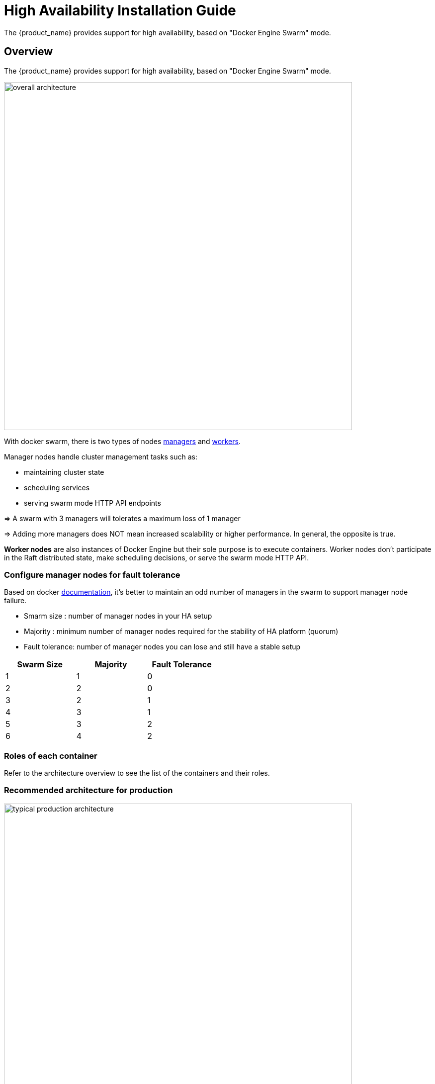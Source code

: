 = High Availability Installation Guide
ifndef::imagesdir[:imagesdir: images]
ifdef::env-github,env-browser[:outfilesuffix: .adoc]

The {product_name} provides support for high availability, based on "Docker Engine Swarm" mode.

ifeval::["{format}"" == "html"]
video::AtC4KmQim_A[youtube,width=600px,height=360] 
endif::[]

== Overview

The {product_name} provides support for high availability, based on "Docker Engine Swarm" mode.

image:ha_containers.png[overall architecture,width=700px]

With docker swarm, there is two types of nodes link:https://docs.docker.com/engine/swarm/how-swarm-mode-works/nodes/#manager-nodes[managers] and link:https://docs.docker.com/engine/swarm/how-swarm-mode-works/nodes/#worker-nodes[workers].

Manager nodes handle cluster management tasks such as:

* maintaining cluster state
* scheduling services
* serving swarm mode HTTP API endpoints

=> A swarm with 3 managers will tolerates a maximum loss of 1 manager

=> Adding more managers does NOT mean increased scalability or higher performance. In general, the opposite is true.

*Worker nodes* are also instances of Docker Engine but their sole purpose is to execute containers.
Worker nodes don't participate in the Raft distributed state, make scheduling decisions, or serve the swarm mode HTTP API.

=== Configure manager nodes for fault tolerance

Based on docker link:https://docs.docker.com/engine/swarm/admin_guide/#add-manager-nodes-for-fault-tolerance[documentation], it's better to maintain an odd number of managers in the swarm to support manager node failure.

* Smarm size : number of manager nodes in your HA setup
* Majority : minimum number of manager nodes required for the stability of HA platform (quorum)
* Fault tolerance: number of manager nodes you can lose and still have a stable setup

[cols=3*,options="header",width=50%]
|===
|Swarm Size | Majority | Fault Tolerance
| 1| 1| 0
| 2| 2| 0
| 3| 2| 1
| 4| 3| 1
| 5| 3| 2
| 6| 4| 2
|===

=== Roles of each container

Refer to the architecture overview to see the list of the containers and their roles.

=== Recommended architecture for production

image:typical_production_architecture.png[width=700px]

== Prerequisites

{product_name} High Availability is based on Docker Engine Swarm mode, and requires:

=== Swarm nodes

To provide proper availability the swarm nodes (VM) should be distributed over 3 physical server

A minimum of 8 VMs deployed and distributed over the physical servers.

* 3 Docker Swarm manager 
* 3 Docker Swarm worker for application containers
* 2 Docker Swarm worker for database containers (primary and replica)


==== Volumes

A shared mount point (from a NAS or Global File System):

Mount point on all VMs is `/mnt/NASVolume`. Those directories must be created manually to have HA platform working correctly

On Linux, you can use this bash command to create the directories

----
sudo mkdir -p /mnt/NASVolume/msa_bulkfiles  \
/mnt/NASVolume/msa_bulkfiles_err  \
/mnt/NASVolume/msa_db  \
/mnt/NASVolume/msa_es  \
/mnt/NASVolume/msa_entities  \
/mnt/NASVolume/msa_ai_ml_db  \
/mnt/NASVolume/msa_dev  \
/mnt/NASVolume/mano_db  \
/mnt/NASVolume/mano_vnfm  \
/mnt/NASVolume/mano_nfvo  \
/mnt/NASVolume/msa_dev  \
/mnt/NASVolume/msa_repository  \
/mnt/NASVolume/msa_monitbulkfiles  \
/mnt/NASVolume/msa_monitbulkfiles_err  \
/mnt/NASVolume/msa_alarmbulkfiles  \
/mnt/NASVolume/msa_alarmbulkfiles_err  \
/mnt/NASVolume/rrd_repository  \
/mnt/NASVolume/msa_api_logs  \
/mnt/NASVolume/msa_api_keystore \
/mnt/NASVolume/msa_svn  \
/mnt/NASVolume/msa_sms_logs  \
/mnt/NASVolume/msa_sms_logs/ping  \
/mnt/NASVolume/msa_sms_logs/monitor  \
/mnt/NASVolume/msa_bulkfiles_err  \
/mnt/NASVolume/msa_alarmbulkfiles  \
/mnt/NASVolume/msa_alarmbulkfiles_err  \
/mnt/NASVolume/msa_sms_logs/snmp \
/mnt/NASVolume/msa_front_conf

----

Set owner to the PostgreSQL service
----
sudo chown 70 /mnt/NASVolume/msa_db
sudo chown 70 /mnt/NASVolume/mano_db
----

Set owner the other services
----
sudo chown 1000.1000 /mnt/NASVolume/msa_bulkfiles \
/mnt/NASVolume/msa_bulkfiles_err \
/mnt/NASVolume/msa_dev \
/mnt/NASVolume/msa_es \
/mnt/NASVolume/msa_entities \
/mnt/NASVolume/msa_ai_ml_db \
/mnt/NASVolume/msa_repository \
/mnt/NASVolume/mano_db  \
/mnt/NASVolume/mano_vnfm  \
/mnt/NASVolume/mano_nfvo  \
/mnt/NASVolume/rrd_repository \
/mnt/NASVolume/msa_monitbulkfiles  \
/mnt/NASVolume/msa_monitbulkfiles_err \
/mnt/NASVolume/msa_alarmbulkfiles \
/mnt/NASVolume/msa_alarmbulkfiles_err \
/mnt/NASVolume/msa_api_logs \
/mnt/NASVolume/msa_api_keystore \
/mnt/NASVolume/msa_svn \
/mnt/NASVolume/msa_sms_logs \
/mnt/NASVolume/msa_front_conf
----

==== Docker

Install link:https://docs.docker.com/install/[Docker] on each node (manager and worker)

NOTE: link:https://docs.docker.com/compose/install/[Docker compose] is not required.

==== Networking

The IP addresses of the manager machine must be assigned to a network interface available to the host operating system. All nodes in the swarm need to connect to the manager at the IP address.

The other nodes contact the manager nodes on their IP addresses therefore you should use a fixed IP address.

==== Firewall

The following ports must be available on Manager node (see below link:#configure_firewall[configure the firewall] on how to configure this on CentOS 7):

 ** TCP port 2377 for cluster management communications
 ** TCP and UDP port 7946 for communication among nodes
 ** UDP port 4789 for overlay network traffic

NOTE: If you plan on creating an overlay network with encryption (--opt encrypted), you also need to ensure ip protocol 50 (ESP) traffic is allowed.


More information about Docker Engine Swarm available here: link:https://docs.docker.com/engine/swarm/swarm-tutorial/[swarm tutorial].

=== Elasticsearch nodes

To provide proper availability the elasticsearch nodes (VM) should be distributed over 3 physical server

A minimum of 6 VMs deployed and distributed over the physical servers.

* 3 Elasticsearch master nodes 
* 3 Elasticsearch data nodes 

== Installing the application in HA mode

=== Enable Docker swarm mode

To enable swarm mode on the "Docker Swarm Manager" machine:
```
$ sudo docker swarm init --advertise-addr <SWARM MANAGER IP>
```
Replace *SWARM MANAGER IP* with your Swarm Manager IP address. 

Normal output contains "docker swarm join" command:
```
Swarm initialized: current node (efkok8n0eiy4f6xu48zaro3x8) is now a manager.

To add a worker to this swarm, run the following command:

    docker swarm join --token SWMTKN-1-4okdpjkrwzocwgqor1o9r5ck0xah646emhtgf9d3t4f4n11jgn-5a9ms5okxyxzjmcbz09pc9ujq <SWARM MANAGER IP>:2377

To add a manager to this swarm, run 'docker swarm join-token manager' and follow the instructions.
```
To enable swarm mode on Workers:
```
$ sudo docker swarm join --token SWMTKN-1-4okdpjkrwzocwgqor1o9r5ck0xah646emhtgf9d3t4f4n11jgn-5a9ms5okxyxzjmcbz09pc9ujq <SWARM MANAGER IP>:2377
```
Normally you should see:
```
This node joined a swarm as a worker.
```

WARNING: In case of any error like: Error response from daemon: rpc error: code = Unavailable desc = all SubConns are in TransientFailure, latest connection error: 
connection error: desc = "transport: Error while dialing dial tcp 10.31.1.172:2377: connect: no route to host"  Check for Iptables rules on the manager node.

NOTE: To disable the swarm mode `$ sudo docker swarm leave --force`

=== Starting MSA from the "Docker Swarm Manager" machine

The quickstart project provides a link:https://github.com/ubiqube/quickstart/blob/master/docker-compose.ha.yml[sample docker compose] file to help you getting started with {product_name} on Docker Swarm


1. `$ sudo docker node ls` to check if all nodes are connected and active. 
2. `$ git clone https://github.com/ubiqube/quickstart.git` clone git repository.
3. `$ cd ./quickstart/` to change directory.
4. `$ sudo docker stack deploy --with-registry-auth -c docker-compose.ha.yml msa` to run installation.
5. Verify:
```
$ sudo docker stack services msa
ID                  NAME                MODE                REPLICAS            IMAGE                                                  
7c5x50tjvmmj        msa_msa_ui          replicated          1/1                 ubiqube/msa2-ui:45b85fa03ade5a070f8df3a08c3ab64e315e38c9
ac3mb7fhhivu        msa_camunda         replicated          1/1                 camunda/camunda-bpm-platform:latest
e0rxtyv10lzi        msa_msa_front       replicated          1/1                 ubiqube/msa2-front:0576df6db6445ac10dd5e4503c3867e216db4302
elx9q04c9jb8        msa_msa_linux       replicated          1/1                 efeubiqube/linuxe2e:latest
qmrw49j2ejto        msa_msa_api         replicated          3/3                 ubiqube/msa-api:642242a9cc03553cd31436635853bd739fff420e
s72z7aux2jox        msa_msa_bud         replicated          1/1                 ubiqube/msa2-bud:42951df0800592a00a651717ab4a13573562e63c
tz6qsmts59z4        msa_db              replicated          1/1                 ubiqube/msa2-db:a04c9cf8ac13fe28e2d02cc2a37d1552ee6bdb44
widazn0p3smq        msa_msa_sms         replicated          1/1                 ubiqube/msa2-sms:3e32150a5202db71211d2bd453af883894c52513
```

IMPORTANT: on *CentOS 7* you need to link:#configure_firewall[configure the firewall] to allow Docker Swarm.

== OpenMSA library
To have predefined Device Adapters, Microservices and Workflows from https://github.com/openmsa, on the node where msa_dev is running, execute this command

----
docker exec  $(docker ps -q -f name=msa_dev) /usr/bin/install_libraries.sh
----

Once done, restart msa_api and msa_sms services

----
docker service update --force devmsaha_msa_api
docker service update --force devmsaha_msa_sms
----

=== Fix swarm route

In order to fix routes on swarm, after installation, upgrades or restart:

`$ ./scripts/swarm-fix-all-nodes.sh`

== Backup
=== How to backup the swarm environment:

In order to perform a backup please refer to link:https://docs.docker.com/engine/swarm/admin_guide/#back-up-the-swarm[backup the swarm] which will give you the information you need.

== Commands and tips

.Manager setup
----
docker swarm init --advertise-addr 10.31.1.172
docker stack deploy --with-registry-auth -c docker-compose.simple.ha.yml ha
----

.Worker to join the cluster
----
(Token retrieve after executing swarn init on the manager)
docker swarm join --token SWMTKN-1-5s84r5gaj2vh6t3duf1ed5vrh7paj6vacmdihtnmxzyzojvp75-aepejepsfgw8ffz38ajentpia 10.31.1.172:2377
----

.Manager to join the cluster
----
(Token retrieve after executing swarm join-token manager on the manager)
docker swarm join --token SWMTKN-1-5s84r5gaj2vh6t3duf1ed5vrh7paj6vacmdihtnmxzyzojvp75-aepejepsfgw8ffz38ajentpia 10.31.1.172:2377
----

.Nodes part of the HA cluster
----
# docker node ls
ID                            HOSTNAME            STATUS              AVAILABILITY        MANAGER STATUS      ENGINE VERSION
1s9p18pjsl7og0xw5xw5yqpbh *   QA-UBI-HADKR-MAN1   Ready               Active              Leader              19.03.12
3v5r08jy7hvktdgl59bco75vl     QA-UBI-HADKR-MAN2   Ready               Active              Reachable           19.03.12
mmq5197bflac56ry8dpsl6hef     QA-UBI-HADKR-MAN3   Ready               Active              Reachable           19.03.12
----

.Services deployed
----
# docker service ls
ID                  NAME                MODE                REPLICAS               IMAGE                                                            PORTS
qyse3efoadw6        ha_camunda          replicated          1/1 (max 1 per node)   camunda/camunda-bpm-platform:latest                   
vdjii0atvfmr        ha_db               replicated          1/1                    ubiqube/msa2-db:2b7c486764c882abe1a720094ec5159d3bd75389
whb2cd6aepnt        ha_msa_api          replicated          1/1 (max 1 per node)   ubiqube/msa-api:01c2449225961e288c0d0e47795193b97da28a8c
ikoxzkf15hdc        ha_msa_bud          replicated          1/1                    ubiqube/msa2-bud:26cf8835dadb548dd8c23edc8b7d671c1489d10b
prl9sferl4fm        ha_msa_cerebro      replicated          1/1 (max 1 per node)   lmenezes/cerebro:latest                                          *:9000->9000/tcp
nesi7prjk38a        ha_msa_dev          replicated          1/1                    ubiqube/msa2-linuxdev:f1da0641d2dc5af04d98559c7540cdbac7393a33
e008xt6hirr4        ha_msa_es           replicated          1/1 (max 1 per node)   ubiqube/msa2-es:037a2067826b36e646b45e5a148431346f62f3a6
bpipa8eiljjq        ha_msa_front        replicated          1/1 (max 1 per node)   ubiqube/msa2-front:d0285edfb9d59047b006da091a28b7ea7c1ead2e
q4286mbi47j6        ha_msa_linux        replicated          1/1                    efeubiqube/linuxe2e:latest                            
xi0m7pmk6pwn        ha_msa_sms          replicated          1/1 (max 1 per node)   ubiqube/msa2-sms:feefa4f1f72a0c28d8f01aaa455ec2f834becbed
a4te8kezivvu        ha_msa_ui           replicated          1/1 (max 1 per node)   ubiqube/msa2-ui:4ab34eda0af7540a3c19ccc657b0ec2e3fd3d57
----

.Leave the cluster
----
docker swarm leave --force
----

.Scale up and down (not permanent)
----
# To scale msa_api to 3 instances
docker swarm scale ha_msa_api=3
---- 

.Scale up and down (permanent)
Change the docker-compose file alter the "replicas" number and run `docker stack deploy --with-registry-auth -c docker-compose.simple.ha.yml ha`

[#configure_firewall]
== Firewall configuration

Firewalld is the default firewall application on CentOS 7, but on a new CentOS 7 server, it is disabled out of the box. So let's enable it and add the network ports necessary for Docker Swarm to function.

NOTE:  use `yum install firewalld` to Firewalld if it's not installed yet.

Before starting, verify its status (use sudo if you don't have root privileges):

`systemctl status firewalld`

Start firewalld:

`systemctl start firewalld`

Then enable it so that it starts on boot:

`systemctl enable firewalld`

On the node that will be a Swarm manager, use the following commands to open the necessary ports:

----
firewall-cmd --add-port=2376/tcp --permanent
firewall-cmd --add-port=2377/tcp --permanent
firewall-cmd --add-port=7946/tcp --permanent
firewall-cmd --add-port=7946/udp --permanent
firewall-cmd --add-port=4789/udp --permanent
----

NOTE: Note: If you make a mistake and need to remove an entry, type: `firewall-cmd --remove-port=port-number/tcp -permanent`. 

Afterwards, reload the firewall:

`firewall-cmd --reload`

Then restart Docker.

`systemctl restart docker`

Then on each node that will function as a Swarm worker, execute the following commands:

----
firewall-cmd --add-port=2376/tcp --permanent
firewall-cmd --add-port=7946/tcp --permanent
firewall-cmd --add-port=7946/udp --permanent
firewall-cmd --add-port=4789/udp --permanent
----

Afterwards, reload the firewall:

`firewall-cmd --reload`

Restart Docker.

`systemctl restart docker`

=== Ouside network access

If you'll be testing applications on the cluster that require outside network access, be sure to open the necessary ports. 

For example, if you'll be testing a Web application that requires access on port 80, add a rule that grants access to that port using the following command on all the nodes (managers and workers) in the cluster:

`firewall-cmd --add-port=80/tcp --permanent`

Remember to reload the firewall when you make this change.

